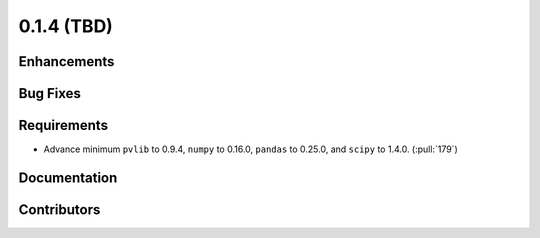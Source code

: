 .. _whatsnew_014:

0.1.4 (TBD)
-------------------------

Enhancements
~~~~~~~~~~~~

Bug Fixes
~~~~~~~~~


Requirements
~~~~~~~~~~~~
* Advance minimum ``pvlib`` to 0.9.4, ``numpy`` to 0.16.0,
  ``pandas`` to 0.25.0, and ``scipy`` to 1.4.0. (:pull:`179`)

Documentation
~~~~~~~~~~~~~


Contributors
~~~~~~~~~~~~

